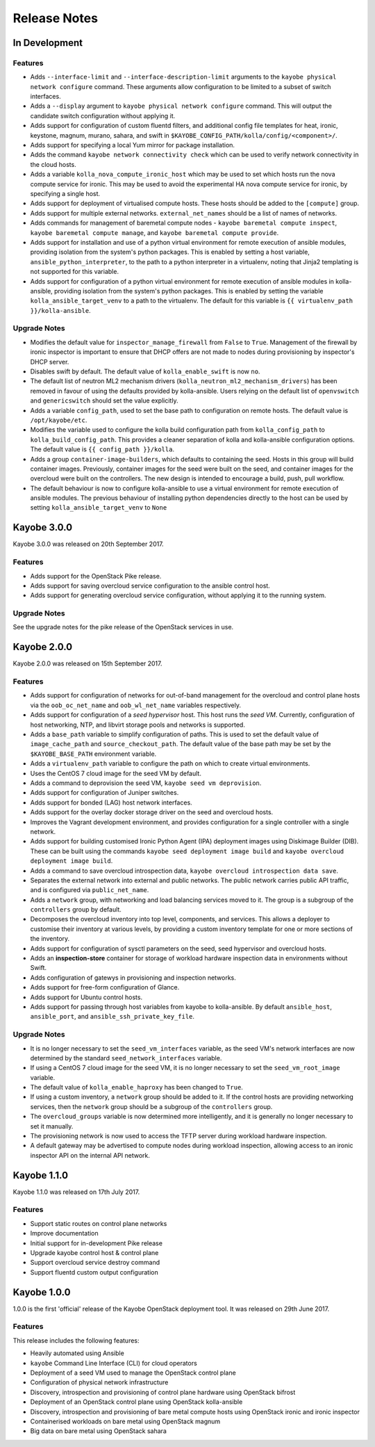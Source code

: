 =============
Release Notes
=============

In Development
==============

Features
--------

* Adds ``--interface-limit`` and ``--interface-description-limit`` arguments to
  the ``kayobe physical network configure`` command.  These arguments allow
  configuration to be limited to a subset of switch interfaces.
* Adds a ``--display`` argument to ``kayobe physical network configure``
  command.  This will output the candidate switch configuration without
  applying it.
* Adds support for configuration of custom fluentd filters, and additional
  config file templates for heat, ironic, keystone, magnum, murano, sahara, and
  swift in ``$KAYOBE_CONFIG_PATH/kolla/config/<component>/``.
* Adds support for specifying a local Yum mirror for package installation.
* Adds the command ``kayobe network connectivity check`` which can be used to
  verify network connectivity in the cloud hosts.
* Adds a variable ``kolla_nova_compute_ironic_host`` which may be used to set
  which hosts run the nova compute service for ironic. This may be used to
  avoid the experimental HA nova compute service for ironic, by specifying a
  single host.
* Adds support for deployment of virtualised compute hosts.  These hosts should
  be added to the ``[compute]`` group.
* Adds support for multiple external networks.  ``external_net_names`` should
  be a list of names of networks.
* Adds commands for management of baremetal compute nodes - ``kayobe baremetal
  compute inspect``, ``kayobe baremetal compute manage``, and ``kayobe
  baremetal compute provide``.
* Adds support for installation and use of a python virtual environment for
  remote execution of ansible modules, providing isolation from the system's
  python packages. This is enabled by setting a host variable,
  ``ansible_python_interpreter``, to the path to a python interpreter in a
  virtualenv, noting that Jinja2 templating is not supported for this variable.
* Adds support for configuration of a python virtual environment for remote
  execution of ansible modules in kolla-ansible, providing isolation from the
  system's python packages. This is enabled by setting the variable
  ``kolla_ansible_target_venv`` to a path to the virtualenv. The default for
  this variable is ``{{ virtualenv_path }}/kolla-ansible``.

Upgrade Notes
-------------

* Modifies the default value for ``inspector_manage_firewall`` from ``False``
  to ``True``.  Management of the firewall by ironic inspector is important to
  ensure that DHCP offers are not made to nodes during provisioning by
  inspector's DHCP server.
* Disables swift by default. The default value of ``kolla_enable_swift`` is
  now ``no``.
* The default list of neutron ML2 mechanism drivers
  (``kolla_neutron_ml2_mechanism_drivers``) has been removed in favour of using
  the defaults provided by kolla-ansible. Users relying on the default list of
  ``openvswitch`` and ``genericswitch`` should set the value explicitly.
* Adds a variable ``config_path``, used to set the base path to configuration
  on remote hosts. The default value is ``/opt/kayobe/etc``.
* Modifies the variable used to configure the kolla build configuration path
  from ``kolla_config_path`` to ``kolla_build_config_path``.  This provides a
  cleaner separation of kolla and kolla-ansible configuration options. The
  default value is ``{{ config_path }}/kolla``.
* Adds a group ``container-image-builders``, which defaults to containing the
  seed.  Hosts in this group will build container images. Previously, container
  images for the seed were built on the seed, and container images for the
  overcloud were built on the controllers.  The new design is intended to
  encourage a build, push, pull workflow.
* The default behaviour is now to configure kolla-ansible to use a virtual
  environment for remote execution of ansible modules. The previous behaviour
  of installing python dependencies directly to the host can be used by
  setting ``kolla_ansible_target_venv`` to ``None``

Kayobe 3.0.0
============

Kayobe 3.0.0 was released on 20th September 2017.

Features
--------

* Adds support for the OpenStack Pike release.
* Adds support for saving overcloud service configuration to the ansible
  control host.
* Adds support for generating overcloud service configuration, without applying
  it to the running system.

Upgrade Notes
-------------

See the upgrade notes for the pike release of the OpenStack services in use.

Kayobe 2.0.0
============

Kayobe 2.0.0 was released on 15th September 2017.

Features
--------

* Adds support for configuration of networks for out-of-band management for
  the overcloud and control plane hosts via the ``oob_oc_net_name`` and
  ``oob_wl_net_name`` variables respectively.
* Adds support for configuration of a *seed hypervisor* host. This host runs
  the *seed VM*. Currently, configuration of host networking, NTP, and libvirt
  storage pools and networks is supported.
* Adds a ``base_path`` variable to simplify configuration of paths. This is
  used to set the default value of ``image_cache_path`` and
  ``source_checkout_path``. The default value of the base path may be set by
  the ``$KAYOBE_BASE_PATH`` environment variable.
* Adds a ``virtualenv_path`` variable to configure the path on which to create
  virtual environments.
* Uses the CentOS 7 cloud image for the seed VM by default.
* Adds a command to deprovision the seed VM, ``kayobe seed vm deprovision``.
* Adds support for configuration of Juniper switches.
* Adds support for bonded (LAG) host network interfaces.
* Adds support for the overlay docker storage driver on the seed and overcloud
  hosts.
* Improves the Vagrant development environment, and provides configuration for
  a single controller with a single network.
* Adds support for building customised Ironic Python Agent (IPA) deployment
  images using Diskimage Builder (DIB). These can be built using the commands
  ``kayobe seed deployment image build`` and
  ``kayobe overcloud deployment image build``.
* Adds a command to save overcloud introspection data,
  ``kayobe overcloud introspection data save``.
* Separates the external network into external and public networks. The public
  network carries public API traffic, and is configured via
  ``public_net_name``.
* Adds a ``network`` group, with networking and load balancing services moved
  to it. The group is a subgroup of the ``controllers`` group by default.
* Decomposes the overcloud inventory into top level, components, and services.
  This allows a deployer to customise their inventory at various levels, by
  providing a custom inventory template for one or more sections of the
  inventory.
* Adds support for configuration of sysctl parameters on the seed, seed
  hypervisor and overcloud hosts.
* Adds an **inspection-store** container for storage of workload hardware
  inspection data in environments without Swift.
* Adds configuration of gatewys in provisioning and inspection networks.
* Adds support for free-form configuration of Glance.
* Adds support for Ubuntu control hosts.
* Adds support for passing through host variables from kayobe to kolla-ansible.
  By default ``ansible_host``, ``ansible_port``, and
  ``ansible_ssh_private_key_file``.

Upgrade Notes
-------------

* It is no longer necessary to set the ``seed_vm_interfaces`` variable, as
  the seed VM's network interfaces are now determined by the standard
  ``seed_network_interfaces`` variable.
* If using a CentOS 7 cloud image for the seed VM, it is no longer necessary to
  set the ``seed_vm_root_image`` variable.
* The default value of ``kolla_enable_haproxy`` has been changed to ``True``.
* If using a custom inventory, a ``network`` group should be added to it. If
  the control hosts are providing networking services, then the ``network``
  group should be a subgroup of the ``controllers`` group.
* The ``overcloud_groups`` variable is now determined more intelligently, and
  it is generally no longer necessary to set it manually.
* The provisioning network is now used to access the TFTP server during
  workload hardware inspection.
* A default gateway may be advertised to compute nodes during workload
  inspection, allowing access to an ironic inspector API on the internal API
  network.

Kayobe 1.1.0
============

Kayobe 1.1.0 was released on 17th July 2017.

Features
--------

* Support static routes on control plane networks
* Improve documentation
* Initial support for in-development Pike release
* Upgrade kayobe control host & control plane
* Support overcloud service destroy command
* Support fluentd custom output configuration

Kayobe 1.0.0
============

1.0.0 is the first 'official' release of the Kayobe OpenStack deployment tool.
It was released on 29th June 2017.

Features
--------

This release includes the following features:

* Heavily automated using Ansible
* ``kayobe`` Command Line Interface (CLI) for cloud operators
* Deployment of a seed VM used to manage the OpenStack control plane
* Configuration of physical network infrastructure
* Discovery, introspection and provisioning of control plane hardware using
  OpenStack bifrost
* Deployment of an OpenStack control plane using OpenStack kolla-ansible
* Discovery, introspection and provisioning of bare metal compute hosts using
  OpenStack ironic and ironic inspector
* Containerised workloads on bare metal using OpenStack magnum
* Big data on bare metal using OpenStack sahara
